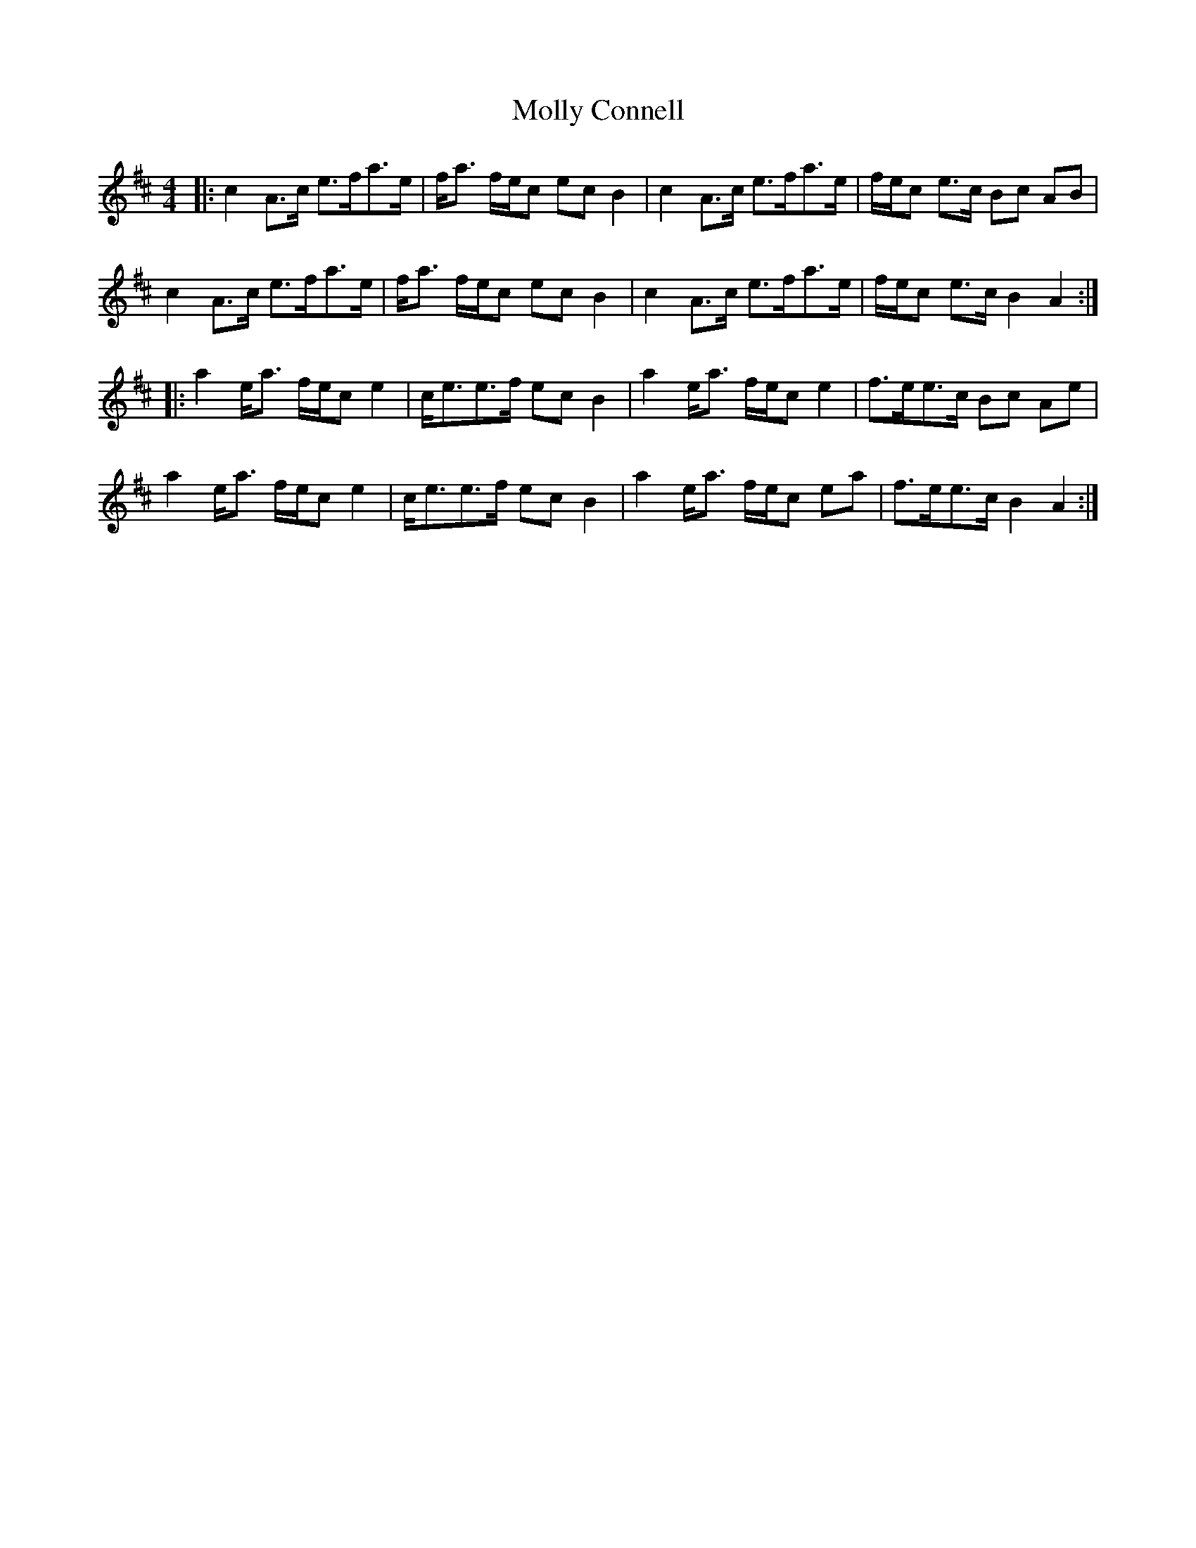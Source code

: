 X: 27453
T: Molly Connell
R: strathspey
M: 4/4
K: Amixolydian
|:c2 A>c e>fa>e|f<a f/e/c ec B2|c2 A>c e>fa>e|f/e/c e>c Bc AB|
c2 A>c e>fa>e|f<a f/e/c ec B2|c2 A>c e>fa>e|f/e/c e>c B2 A2:|
|:a2 e<a f/e/c e2|c<ee>f ec B2|a2 e<a f/e/c e2|f>ee>c Bc Ae|
a2 e<a f/e/c e2|c<ee>f ec B2|a2 e<a f/e/c ea|f>ee>c B2 A2:|

